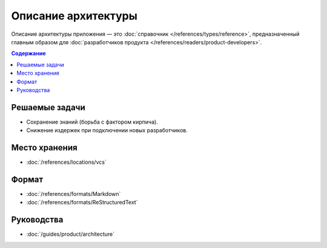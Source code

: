 Описание архитектуры
====================

Описание архитектуры приложения — это :doc:`справочник </references/types/reference>`,
предназначенный главным образом для
:doc:`разработчиков продукта </references/readers/product-developers>`.

.. contents:: Содержание
   :local:
   :depth: 2
   :backlinks: none

Решаемые задачи
---------------

* Сохранение знаний (борьба с фактором кирпича).
* Снижение издержек при подключении новых разработчиков.

Место хранения
--------------

* :doc:`/references/locations/vcs`

Формат
------

* :doc:`/references/formats/Markdown`
* :doc:`/references/formats/ReStructuredText`

Руководства
-----------

* :doc:`/guides/product/architecture`

